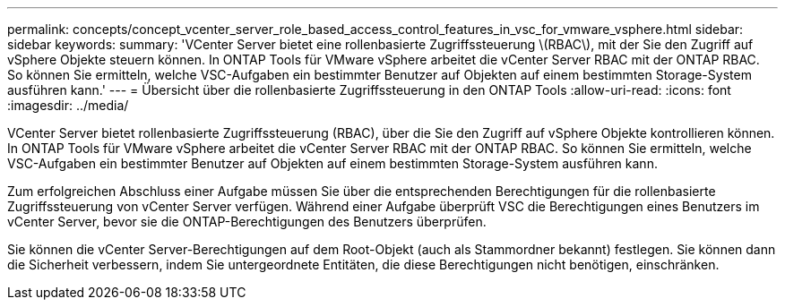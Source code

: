 ---
permalink: concepts/concept_vcenter_server_role_based_access_control_features_in_vsc_for_vmware_vsphere.html 
sidebar: sidebar 
keywords:  
summary: 'VCenter Server bietet eine rollenbasierte Zugriffssteuerung \(RBAC\), mit der Sie den Zugriff auf vSphere Objekte steuern können. In ONTAP Tools für VMware vSphere arbeitet die vCenter Server RBAC mit der ONTAP RBAC. So können Sie ermitteln, welche VSC-Aufgaben ein bestimmter Benutzer auf Objekten auf einem bestimmten Storage-System ausführen kann.' 
---
= Übersicht über die rollenbasierte Zugriffssteuerung in den ONTAP Tools
:allow-uri-read: 
:icons: font
:imagesdir: ../media/


[role="lead"]
VCenter Server bietet rollenbasierte Zugriffssteuerung (RBAC), über die Sie den Zugriff auf vSphere Objekte kontrollieren können. In ONTAP Tools für VMware vSphere arbeitet die vCenter Server RBAC mit der ONTAP RBAC. So können Sie ermitteln, welche VSC-Aufgaben ein bestimmter Benutzer auf Objekten auf einem bestimmten Storage-System ausführen kann.

Zum erfolgreichen Abschluss einer Aufgabe müssen Sie über die entsprechenden Berechtigungen für die rollenbasierte Zugriffssteuerung von vCenter Server verfügen. Während einer Aufgabe überprüft VSC die Berechtigungen eines Benutzers im vCenter Server, bevor sie die ONTAP-Berechtigungen des Benutzers überprüfen.

Sie können die vCenter Server-Berechtigungen auf dem Root-Objekt (auch als Stammordner bekannt) festlegen. Sie können dann die Sicherheit verbessern, indem Sie untergeordnete Entitäten, die diese Berechtigungen nicht benötigen, einschränken.
